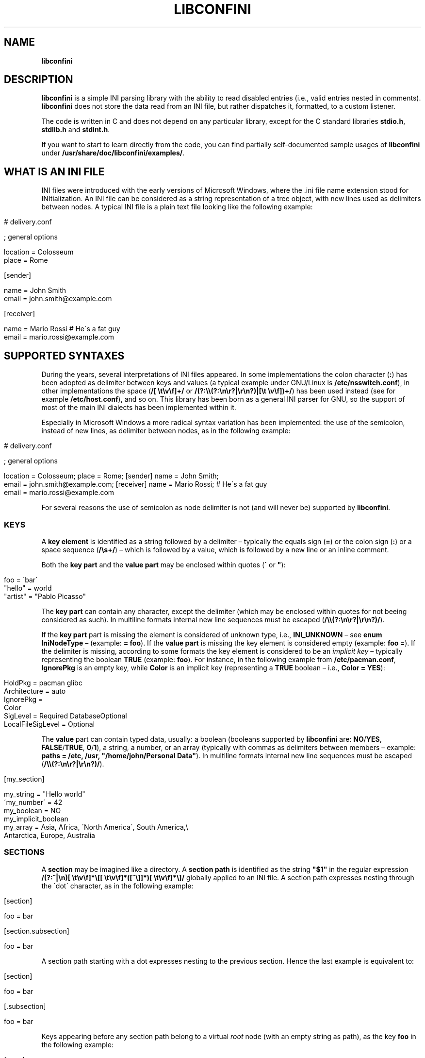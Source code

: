 .\" generated with Ronn/v0.7.3
.\" http://github.com/rtomayko/ronn/tree/0.7.3
.
.TH "LIBCONFINI" "3" "September 2017" "Stefano Gioffré" "Library Functions Manual"
.
.SH "NAME"
\fBlibconfini\fR
.
.SH "DESCRIPTION"
\fBlibconfini\fR is a simple INI parsing library with the ability to read disabled entries (i\.e\., valid entries nested in comments)\. \fBlibconfini\fR does not store the data read from an INI file, but rather dispatches it, formatted, to a custom listener\.
.
.P
The code is written in C and does not depend on any particular library, except for the C standard libraries \fBstdio\.h\fR, \fBstdlib\.h\fR and \fBstdint\.h\fR\.
.
.P
If you want to start to learn directly from the code, you can find partially self\-documented sample usages of \fBlibconfini\fR under \fB/usr/share/doc/libconfini/examples/\fR\.
.
.SH "WHAT IS AN INI FILE"
INI files were introduced with the early versions of Microsoft Windows, where the \.ini file name extension stood for INItialization\. An INI file can be considered as a string representation of a tree object, with new lines used as delimiters between nodes\. A typical INI file is a plain text file looking like the following example:
.
.IP "" 4
.
.nf

# delivery\.conf

; general options

location = Colosseum
place = Rome

[sender]

name = John Smith
email = john\.smith@example\.com

[receiver]

name = Mario Rossi   # He\'s a fat guy
email = mario\.rossi@example\.com
.
.fi
.
.IP "" 0
.
.SH "SUPPORTED SYNTAXES"
During the years, several interpretations of INI files appeared\. In some implementations the colon character (\fB:\fR) has been adopted as delimiter between keys and values (a typical example under GNU/Linux is \fB/etc/nsswitch\.conf\fR), in other implementations the space (\fB/[ \et\ev\ef]+/\fR or \fB/(?:\e\e(?:\en\er?|\er\en?)|[\et \ev\ef])+/\fR) has been used instead (see for example \fB/etc/host\.conf\fR), and so on\. This library has been born as a general INI parser for GNU, so the support of most of the main INI dialects has been implemented within it\.
.
.P
Especially in Microsoft Windows a more radical syntax variation has been implemented: the use of the semicolon, instead of new lines, as delimiter between nodes, as in the following example:
.
.IP "" 4
.
.nf

# delivery\.conf

; general options

location = Colosseum; place = Rome; [sender] name = John Smith;
email = john\.smith@example\.com; [receiver] name = Mario Rossi; # He\'s a fat guy
email = mario\.rossi@example\.com
.
.fi
.
.IP "" 0
.
.P
For several reasons the use of semicolon as node delimiter is not (and will never be) supported by \fBlibconfini\fR\.
.
.SS "KEYS"
A \fBkey element\fR is identified as a string followed by a delimiter – typically the equals sign (\fB=\fR) or the colon sign (\fB:\fR) or a space sequence (\fB/\es+/\fR) – which is followed by a value, which is followed by a new line or an inline comment\.
.
.P
Both the \fBkey part\fR and the \fBvalue part\fR may be enclosed within quotes (\fB\'\fR or \fB"\fR):
.
.IP "" 4
.
.nf

foo = \'bar\'
"hello" = world
"artist" = "Pablo Picasso"
.
.fi
.
.IP "" 0
.
.P
The \fBkey part\fR can contain any character, except the delimiter (which may be enclosed within quotes for not beeing considered as such)\. In multiline formats internal new line sequences must be escaped (\fB/\e\e(?:\en\er?|\er\en?)/\fR)\.
.
.P
If the \fBkey part\fR part is missing the element is considered of unknown type, i\.e\., \fBINI_UNKNOWN\fR – see \fBenum\fR \fBIniNodeType\fR – (example: \fB= foo\fR)\. If the \fBvalue part\fR is missing the key element is considered empty (example: \fBfoo =\fR)\. If the delimiter is missing, according to some formats the key element is considered to be an \fIimplicit key\fR – typically representing the boolean \fBTRUE\fR (example: \fBfoo\fR)\. For instance, in the following example from \fB/etc/pacman\.conf\fR, \fBIgnorePkg\fR is an empty key, while \fBColor\fR is an implicit key (representing a \fBTRUE\fR boolean – i\.e\., \fBColor = YES\fR):
.
.IP "" 4
.
.nf

HoldPkg = pacman glibc
Architecture = auto
IgnorePkg =
Color
SigLevel = Required DatabaseOptional
LocalFileSigLevel = Optional
.
.fi
.
.IP "" 0
.
.P
The \fBvalue\fR part can contain typed data, usually: a boolean (booleans supported by \fBlibconfini\fR are: \fBNO\fR/\fBYES\fR, \fBFALSE\fR/\fBTRUE\fR, \fB0\fR/\fB1\fR), a string, a number, or an array (typically with commas as delimiters between members – example: \fBpaths = /etc, /usr, "/home/john/Personal Data"\fR)\. In multiline formats internal new line sequences must be escaped (\fB/\e\e(?:\en\er?|\er\en?)/\fR)\.
.
.IP "" 4
.
.nf

[my_section]

my_string = "Hello world"
\'my_number\' = 42
my_boolean = NO
my_implicit_boolean
my_array = Asia, Africa, \'North America\', South America,\e
           Antarctica, Europe, Australia
.
.fi
.
.IP "" 0
.
.SS "SECTIONS"
A \fBsection\fR may be imagined like a directory\. A \fBsection path\fR is identified as the string \fB"$1"\fR in the regular expression \fB/(?:^|\en)[ \et\ev\ef]*\e[[ \et\ev\ef]*([^\e]]*)[ \et\ev\ef]*\e]/\fR globally applied to an INI file\. A section path expresses nesting through the \'dot\' character, as in the following example:
.
.IP "" 4
.
.nf

[section]

foo = bar

[section\.subsection]

foo = bar
.
.fi
.
.IP "" 0
.
.P
A section path starting with a dot expresses nesting to the previous section\. Hence the last example is equivalent to:
.
.IP "" 4
.
.nf

[section]

foo = bar

[\.subsection]

foo = bar
.
.fi
.
.IP "" 0
.
.P
Keys appearing before any section path belong to a virtual \fIroot\fR node (with an empty string as path), as the key \fBfoo\fR in the following example:
.
.IP "" 4
.
.nf

foo = bar

[options]

interval = 3600

[host]

address = 127\.0\.0\.1
port = 80
.
.fi
.
.IP "" 0
.
.P
Section parts may be enclosed within quotes:
.
.IP "" 4
.
.nf

["world"\.europe\.\'germany\'\.berlin]

foo = bar
.
.fi
.
.IP "" 0
.
.SS "COMMENTS"
Comments are string segments enclosed within the sequence \fB/(?:^|\es)[;#]/\fR and a new line sequence, as in the following example:
.
.IP "" 4
.
.nf

# this is a comment

foo = bar       # this is an inline comment

; this is another comment
.
.fi
.
.IP "" 0
.
.P
Comments may in theory be multiline, following the same syntax of multiline disabled entries (see below)\. This is usually of little utility, except for inline comments that you want to make sure will refer to the previous entry:
.
.IP "" 4
.
.nf

comedy1 = The Tempest

comedy2 = Twelfth Night  # If music be the food of love, play on;      \e
                         # Give me excess of it; that, surfeiting,     \e
                         # The appetite may sicken, and so die\.        \e
                         # That strain again; it had a dying fall:     \e
                         # O, it came oer my ear, like the sweet sound \e
                         # That breathes upon a bank of violets,       \e
                         # Stealing, and giving odour! Enough! No more\.\e
                         # \'Tis not so sweet now as it was before\.     \e
                         #                                             \e
                         #     Orsino, scene I

# This is also a masterpiece!
comedy3 = The Merchant of Venice
.
.fi
.
.IP "" 0
.
.SS "DISABLED ENTRIES"
A disabled entry is either a section or a key that has been nested inside a comment as its only child\. Inline comments cannot represent disabled entries\. Disabled entries can be multiline, using \fB/\e\e(?:\en\er?|\er\en?)[\et \ev\ef]*[;#]+/\fR as multiline escaping sequence\. For example:
.
.IP "" 4
.
.nf

#this = is\e
 #a\e
    #multiline\e
#disabled\e
  #entry
.
.fi
.
.IP "" 0
.
.SS "ESCAPING SEQUENCES"
In order to maximize the flexibility of the data, only four escaping sequences are supported by \fBlibconfini\fR: \fB\e\'\fR, \fB\e"\fR, \fB\e\e\fR and the multiline escaping sequence (\fB/\e\e(?:\en\er?|\er\en?)/\fR)\.
.
.P
The first three escaping sequences are left untouched by all functions except \fBini_unquote()\fR\. Nevertheless, the characters \fB\'\fR, \fB"\fR and \fB\e\fR can determine different behaviors during the parsing, depending on whether they are escaped or unescaped\. For instance, the string \fBjohnsmith !"\fR in the following example will not be parsed as a comment:
.
.IP "" 4
.
.nf

[users\.jsmith]

comment = "hey! have a look at my hashtag #johnsmith !"
.
.fi
.
.IP "" 0
.
.P
A particular case of escaping sequence is the multiline escaping sequence (\fB/\e\e(?:\en\er?|\er\en?)/\fR), which in multiline INI files gets \fIimmediately unescaped by \fBlibconfini\fR\fR\.
.
.IP "" 4
.
.nf

foo = this\e
is\e
a\e
multiline\e
value
.
.fi
.
.IP "" 0
.
.SH "READ AN INI FILE"
The syntax of \fBlibconfini\fR\'s parsing functions is:
.
.P
#1 (using a pointer to a \fBFILE\fR structure)
.
.IP "" 4
.
.nf

int load_ini_file (
    FILE * ini_file,
    IniFormat format,
    int (*f_init)(
        IniStatistics *statistics,
        void *user_data
    ),
    int (*f_foreach)(
        IniDispatch *dispatch,
        void *user_data
    ),
    void *user_data
)
.
.fi
.
.IP "" 0
.
.P
#2 (using a path)
.
.IP "" 4
.
.nf

int load_ini_path (
    char *path,
    IniFormat format,
    int (*f_init)(
        IniStatistics *statistics,
        void *user_data
    ),
    int (*f_foreach)(
        IniDispatch *dispatch,
        void *user_data
    ),
    void *user_data
)
.
.fi
.
.IP "" 0
.
.P
where
.
.IP "\(bu" 4
\fBini_file\fR in \fBload_ini_file()\fR is the \fBFILE\fR struct pointing to the INI file
.
.IP "\(bu" 4
\fBpath\fR in \fBload_ini_path()\fR is the path where the INI file is located (pointer to a char array, a\.k\.a\. a "C string")
.
.IP "\(bu" 4
\fBformat\fR is a bitfield structure defining the syntax of the INI file (see the \fBIniFormat\fR struct)
.
.IP "\(bu" 4
\fBf_init\fR is the function that will be invoked \fIbefore\fR any dispatching begins – it can be \fBNULL\fR
.
.IP "\(bu" 4
\fBf_foreach\fR is the callback function that will be invoked for each member of the INI file \- it can be \fBNULL\fR
.
.IP "\(bu" 4
\fBuser_data\fR is a pointer to a custom argument – it can be \fBNULL\fR
.
.IP "" 0
.
.P
The function \fBf_init()\fR is invoked with two arguments:
.
.IP "\(bu" 4
\fBstatistics\fR – a pointer to an \fBIniStatistics\fR object containing some properties about the file read (like its size in bytes and the number of its members)
.
.IP "\(bu" 4
\fBuser_data\fR – a pointer to the custom argument previously passed to the \fBload_ini_file()\fR / \fBload_ini_path()\fR functions
.
.IP "" 0
.
.P
The function \fBf_foreach()\fR is invoked with two arguments:
.
.IP "\(bu" 4
\fBdispatch\fR – a pointer to an \fBIniDispatch\fR object containing the parsed member of the INI file
.
.IP "\(bu" 4
\fBuser_data\fR – a pointer to the custom argument previously passed to the \fBload_ini_file()\fR / \fBload_ini_path()\fR functions
.
.IP "" 0
.
.P
Both functions \fBload_ini_file()\fR and \fBload_ini_path()\fR return zero if the INI file has been completely parsed, non\-zero otherwise\.
.
.SH "BASIC EXAMPLES"
#1
.
.IP "" 4
.
.nf

/* examples/topics/load_ini_file\.c */

#include <stdio\.h>
#include <confini\.h>

int ini_listener (IniDispatch *dispatch, void *v_null) {

  printf(
    "DATA: %s\enVALUE: %s\enNODE TYPE: %d\en\en",
    dispatch\->data, dispatch\->value, dispatch\->type
  );

  return 0;

}

int main () {

  FILE * const ini_file = fopen("example\.conf", "r");

  if (ini_file == NULL) {

    fprintf(stderr, "File doesn\'t exist :\-(\en");
    return 1;

  }

  if (load_ini_file(ini_file, INI_DEFAULT_FORMAT, NULL, ini_listener, NULL)) {

    fprintf(stderr, "Sorry, something went wrong :\-(\en");
    return 1;

  }

  fclose(ini_file);

  return 0;

}
.
.fi
.
.IP "" 0
.
.P
#2
.
.IP "" 4
.
.nf

/* examples/topics/load_ini_path\.c */

#include <stdio\.h>
#include <confini\.h>

int ini_listener (IniDispatch *dispatch, void *v_null) {

  printf(
    "DATA: %s\enVALUE: %s\enNODE TYPE: %d\en\en",
    dispatch\->data, dispatch\->value, dispatch\->type
  );

  return 0;

}

int main () {

  if (load_ini_path("example\.conf", INI_DEFAULT_FORMAT, NULL, ini_listener, NULL)) {

    fprintf(stderr, "Sorry, something went wrong :\-(\en");
    return 1;

  }

  return 0;

}
.
.fi
.
.IP "" 0
.
.SH "HOW IT WORKS"
The function \fBload_ini_path()\fR is a shortcut to the function \fBload_ini_file()\fR using a path instead of a \fBFILE\fR struct\.
.
.P
The function \fBload_ini_file()\fR dynamically allocates at once the whole INI file into the heap, and the two structures \fBIniStatistics\fR and \fBIniDispatch\fR into the stack\. All the members of the INI file are then dispatched to the listener \fBf_foreach()\fR\. Finally the allocated memory gets automatically freed\.
.
.P
Because of this mechanism \fIit is very important that all the dispatched data be \fBimmediately\fR copied by the user (when needed), and no pointers to the passed data be saved\fR: after the end of the functions \fBload_ini_file()\fR / \fBload_ini_path()\fR all the allocated data will be destroyed indeed\.
.
.P
Within a dispatching cycle, the structure containing each dispatch (\fBIniDispatch *dispatch\fR) is always the same \fBstruct\fR that gets constantly updated with new information\.
.
.SH "RENDERING"
The output strings dispatched by \fBlibconfini\fR will follow some formatting rules depending on their role within the INI file\. First, the multiline sequences will be unescaped, then
.
.IP "\(bu" 4
\fBSection paths\fR will be rendered according to ECMAScript \fBsection_name\.replace(/\e\.*\es*$|(?:\es*(\e\.))+\es*|^\es+/g, "$1")\.replace(/\es+/g, " ")\fR – within single or double quotes, if active, the text will be rendered verbatim
.
.IP "\(bu" 4
\fBKey names\fR will be rendered according to ECMAScript \fBkey_name\.replace(/^[\en\er]\es*|\es+/g, " ")\fR – within single or double quotes, if active, the text will be rendered verbatim
.
.IP "\(bu" 4
\fBValues\fR, if \fBformat\.do_not_collapse_values\fR is active, will be cleaned of spaces at the beginning and at the end, otherwise will be rendered though the same algorithm used for key names\.
.
.IP "\(bu" 4
\fBComments\fR: if multiline, ECMAScript \fBcomment_string\.replace(/(^|\en\er?|\er\en?)[ \et\ev\ef]*[#;]+/g, "$1")\fR; otherwise, ECMAScript \fBcomment_string\.replace(/^[ \et\ev\ef]*[#;]+/, "")\fR\.
.
.IP "\(bu" 4
\fBUnknown nodes\fR will be rendered verbatim\.
.
.IP "" 0
.
.P
The strings passed with each dispatch, as already said, must not be freed\. \fINevertheless, before being copied or analyzed they can be edited, \fBwith some precautions\fR\fR:
.
.IP "1." 4
Be sure that your edit remains within the buffer lengths given (see: \fBIniDispatch::d_len\fR and \fBIniDispatch::v_len\fR)\.
.
.IP "2." 4
If you want to edit the content of \fBIniDispatch::data\fR and this contains a section path, the \fBIniDispatch::append_to\fR properties of its children \fImay\fR refer to the same buffer: if you edit it you can no more rely on its children\'s \fBIniDispatch::append_to\fR properties (you will not make any damage, the loop will continue just fine: so if you think you are going to never use the property \fBIniDispatch::append_to\fR just do it)\.
.
.IP "3." 4
Regarding \fBIniDispatch::value\fR, the buffer is never shared between dispatches, so feel free to edit it\.
.
.IP "4." 4
Regarding \fBIniDispatch::append_to\fR, this buffer is likely to be shared with other dispatches: again, you will not destroy the world nor generate errors, but you will make the next \fBIniDispatch::append_to\fRs useless\. Therefore \fBthe property \fBIniDispatch::append_to\fR should be considered read\-only\fR – this is just a logical imposition (and this is why \fBIniDispatch::append_to\fR is not passed as \fBconst\fR)\.
.
.IP "" 0
.
.P
Typical peaceful edits are the calls of the functions \fBini_collapse_array()\fR and \fBini_unquote()\fR directly on the buffer \fBIniDispatch::value\fR – but make sure that you are not going to edit the global string \fBINI_IMPLICIT_VALUE\fR, if used (see below):
.
.IP "" 4
.
.nf

/* examples/topics/ini_unquote\.c */

#include <stdio\.h>
#include <confini\.h>

int ini_listener (IniDispatch *dispatch, void *v_null) {

  if (dispatch\->type == INI_KEY || dispatch\->type == INI_DISABLED_KEY) {

    ini_unquote(dispatch\->value, dispatch\->format);

  }

  printf("DATA: %s\enVALUE: %s\en", dispatch\->data, dispatch\->value);

  return 0;

}

int main () {

  if (load_ini_path("example\.conf", INI_DEFAULT_FORMAT, NULL, ini_listener, NULL)) {

    fprintf(stderr, "Sorry, something went wrong :\-(\en");
    return 1;

  }

  return 0;

}
.
.fi
.
.IP "" 0
.
.P
In order to set the value to be assigned to implicit keys, please use the \fBini_set_implicit_value()\fR function\. A \fIzero\-length \fBTRUE\fR\-boolean\fR is usually a good choice:
.
.IP "" 4
.
.nf

/*

void ini_set_implicit_value (
    char * implicit_value,
    size_t implicit_v_len
);

*/

ini_set_implicit_value("YES", 0);
.
.fi
.
.IP "" 0
.
.P
Alternatively, instead of \fBini_set_implicit_value()\fR you can manually define at the beginning of your code the two global variables \fBINI_IMPLICIT_VALUE\fR and \fBINI_IMPLICIT_V_LEN\fR, which will be retrieved by \fBlibconfini\fR:
.
.IP "" 4
.
.nf

#include <confini\.h>

char *INI_IMPLICIT_VALUE = "YES";
size_t INI_IMPLICIT_V_LEN = 3;
.
.fi
.
.IP "" 0
.
.P
If not defined elsewhere, these variables are respectively \fBNULL\fR and \fB0\fR by default\.
.
.P
After having set the value to be assigned to implicit key elements, it is possible to test whether a dispatched key is implicit or not by comparing the address of its \fBvalue\fR property with the global variable \fBINI_IMPLICIT_VALUE\fR:
.
.IP "" 4
.
.nf

/* examples/topics/ini_set_implicit_value\.c */

#include <stdio\.h>
#include <confini\.h>

#define NO 0
#define YES 1

int ini_listener (IniDispatch *dispatch, void *v_null) {

  if (dispatch\->value == INI_IMPLICIT_VALUE) {

    printf(
      "\enDATA: %s\enVALUE: %s\en(This is an implicit key element)\en",
      dispatch\->data, dispatch\->value
    );

  } else {

    printf("\enDATA: %s\enVALUE: %s\en", dispatch\->data, dispatch\->value);

  }

  return 0;

}

int main () {

  IniFormat my_format;

  ini_set_implicit_value("[implicit default value]", 0);

  /* Without setting this, implicit keys will be anyway considered empty: */
  my_format\.implicit_is_not_empty = YES;

  if (load_ini_path("example\.conf", my_format, NULL, ini_listener, NULL)) {

    fprintf(stderr, "Sorry, something went wrong :\-(\en");
    return 1;

  }

  return 0;

}
.
.fi
.
.IP "" 0
.
.SH "SIZE OF THE DISPATCHED DATA"
Within an INI file it is granted that if one sums together all the \fB(dispatch\->d_len + 1)\fR and all the \fB(dispatch\->v_len > 0 ? dispatch\->v_len + 1 : 0)\fR received, the result will always be less\-than or equal\-to \fB(statistics\->bytes + 1)\fR (where \fB+ 1\fR represents the NUL terminators)\. \fBIf one adds to this also all the \fBdispatch\->at_len\fR properties, or if the \fBdispatch\->v_len\fR properties of implicit keys are non\-zero, the sum may exceed it\.\fR This can be relevant or irrelevant depending on your code\.
.
.IP "" 4
.
.nf

#include <stdio\.h>
#include <confini\.h>

struct size_check {
  size_t bytes, buff_lengths;
};

int ini_init (IniStatistics *stats, void *v_check_struct) {

  ((struct size_check *) v_check_struct)\->bytes = stats\->bytes;
  ((struct size_check *) v_check_struct)\->buff_lengths = 0;
  return 0;

}

int ini_listener (IniDispatch *this, void *v_check_struct) {

  ((struct size_check *) v_check_struct)\->buff_lengths += this\->d_len + 1 + (this\->v_len ? this\->v_len + 1 : 0);
  return 0;

}

int main () {

  struct size_check check;

  if (load_ini_path("my_file\.ini", INI_DEFAULT_FORMAT, ini_init, ini_listener, &check)) {

    fprintf(stderr, "Sorry, something went wrong :\-(\en");
    return 1;

  }

  printf(

    "The file is %d bytes large\.\en\enThe sum of the lengths of all "
    "IniDispatch::data buffers plus the lengths of all non\-empty "
    "IniDispatch::value buffers is %d\.\en",

    check\.bytes, check\.buff_lengths

  );

  /* `INI_IMPLICIT_V_LEN` is 0 and is not even used, so this cannot happen: */

  if (check\.buff_lengths > check\.bytes) {

    fprintf(stderr, "The end is near!");
    return 1;

  }

  return 0;

}
.
.fi
.
.IP "" 0
.
.SH "THE `IniFormat` BITFIELD"
For a correct use of this library it is fundamental to understand the \fBIniFormat\fR bitfield\. \fBlibconfini\fR has been born as a general INI parser, with the main purpose of \fIbeing able to understand INI files written by other programs\fR (see README), therefore some flexibility was required\.
.
.P
When an INI file is parsed it is parsed according to a format\. The \fBIniFormat\fR bitfield is a description of such format\.
.
.P
Each format can be represented also as a univocal 24\-bit unsigned integer\. In order to convert an \fBIniFormat\fR to an unsigned integer and vice versa please see \fBini_format_get_id()\fR, \fBini_format_set_to_id()\fR and \fBIniFormatId\fR\.
.
.SS "THE MODEL FORMAT"
A model format named \fBINI_DEFAULT_FORMAT\fR is available\.
.
.IP "" 4
.
.nf

IniFormat my_format;

my_format = INI_DEFAULT_FORMAT;
.
.fi
.
.IP "" 0
.
.P
The code above corresponds to:
.
.IP "" 4
.
.nf

#define NO 0
#define YES 1

IniFormat my_format;

my_format\.delimiter_symbol = INI_EQUALS;
my_format\.semicolon = INI_PARSE_COMMENT;
my_format\.hash = INI_PARSE_COMMENT;
my_format\.multiline_entries = INI_EVERYTHING_MULTILINE;
my_format\.case_sensitive = NO;
my_format\.no_spaces_in_names = NO;
my_format\.no_single_quotes = NO;
my_format\.no_double_quotes = NO;
my_format\.implicit_is_not_empty = NO;
my_format\.do_not_collapse_values = NO;
my_format\.no_disabled_after_space = NO;
my_format\.disabled_can_be_implicit = NO;
.
.fi
.
.IP "" 0
.
.SH "THE `IniStatistics` AND `IniDispatch` STRUCTURES"
When the functions \fBload_ini_file()\fR / \fBload_ini_path()\fR read an INI file, they dispatches the file content to the \fBf_foreach()\fR listener\. Before the dispatching begins some statistics about the parsed file can be dispatched to the \fBf_init()\fR listener (if this is non\-\fBNULL\fR)\.
.
.P
The information passed to \fBf_init()\fR is passed through an \fBIniStatistics\fR structure, while the information passed to \fBf_foreach()\fR is passed through an \fBIniDispatch\fR structure\.
.
.SH "FORMATTING THE VALUES"
Once your listener starts to receive the parsed data you may want to parse and better format the \fBvalue\fR part of key elements\. The following functions may be useful for this purpose:
.
.IP "\(bu" 4
\fBini_unquote()\fR
.
.IP "\(bu" 4
\fBini_array_get_length()\fR
.
.IP "\(bu" 4
\fBini_collapse_array()\fR
.
.IP "\(bu" 4
\fBini_array_foreach()\fR
.
.IP "\(bu" 4
\fBini_split_array()\fR
.
.IP "\(bu" 4
\fBini_get_bool()\fR
.
.IP "\(bu" 4
\fBini_get_lazy_bool()\fR
.
.IP "" 0
.
.P
Together with the functions listed above the following links are available, in case you don\'t want to \fBinclude <stdlib\.h>\fR in your source:
.
.IP "\(bu" 4
\fBini_get_int()\fR = \fBatoi()\fR \fIhttp://www\.gnu\.org/software/libc/manual/html_node/Parsing\-of\-Integers\.html#index\-atoi\fR
.
.IP "\(bu" 4
\fBini_get_lint()\fR = \fBatol()\fR \fIhttp://www\.gnu\.org/software/libc/manual/html_node/Parsing\-of\-Integers\.html#index\-atol\fR
.
.IP "\(bu" 4
\fBini_get_llint()\fR = \fBatoll()\fR \fIhttp://www\.gnu\.org/software/libc/manual/html_node/Parsing\-of\-Integers\.html#index\-atoll\fR
.
.IP "\(bu" 4
\fBini_get_float()\fR = \fBatof()\fR \fIhttp://www\.gnu\.org/software/libc/manual/html_node/Parsing\-of\-Integers\.html#index\-atof\fR
.
.IP "" 0
.
.SH "FORMATTING THE KEY NAMES"
The function \fBini_unquote()\fR may be useful for key names enclosed within quotes\.
.
.SH "FORMATTING THE SECTION PATHS"
In order to retrieve the parts of a section path, the functions \fBini_array_get_length()\fR, \fBini_array_foreach()\fR and \fBini_split_array()\fR can be used with \fB\'\.\'\fR as delimiter\. Note that section paths dispatched by \fBlibconfini\fR are \fIalways\fR collapsed arrays, therefore calling the function \fBini_collapse_array()\fR on them will have no effects\.
.
.P
It may be required that the function \fBini_unquote()\fR be applied to each part of a section path, depending on the content and the format of the INI file\.
.
.SH "THE FORMATTING FUNCTIONS"
The functions \fBini_unquote()\fR, \fBini_collapse_array()\fR and \fBini_split_array()\fR change the content of the given string\. It is important to point out that the edit is always performed within the length of the buffer given\.
.
.P
The behavior of these functions depends on the format given\. In particular, using \fBini_unquote()\fR as model one obtains the following scheme:
.
.IP "1." 4
Condition: \fB!format\.no_single_quotes && !format\.no_double_quotes && format\.multiline_entries != INI_NO_MULTILINE\fR
.
.br
⇒ Escape sequences: \fB\e\e\fR, \fB\e"\fR, \fB\e\'\fR
.
.br
⇒ Behavior of \fBini_unquote()\fR: \fB\e\e\fR, \fB\e\'\fR and \fB\e"\fR will be unescaped, all unescaped single and double quotes will be removed,\~then the new length of the string will be returned\.
.
.IP "2." 4
Condition: \fB!format\.no_single_quotes && format\.no_double_quotes && format\.multiline_entries != INI_NO_MULTILINE\fR
.
.br
⇒ Escape sequences: \fB\e\e\fR, \fB\e\'\fR
.
.br
⇒ Behavior of \fBini_unquote()\fR: \fB\e\e\fR and \fB\e\'\fR will be unescaped, all unescaped single quotes will be removed,\~then the new length of the string will be returned\.
.
.IP "3." 4
Condition: \fBformat\.no_single_quotes && !format\.no_double_quotes && format\.multiline_entries != INI_NO_MULTILINE\fR
.
.br
⇒ Escape sequences: \fB\e\e\fR, \fB\e"\fR
.
.br
⇒ Behavior of \fBini_unquote()\fR: \fB\e\e\fR and \fB\e"\fR will be unescaped, all unescaped double quotes will be removed,\~then the new length of the string will be returned\.
.
.IP "4." 4
Condition: \fBformat\.no_single_quotes && format\.no_double_quotes && format\.multiline_entries == INI_NO_MULTILINE\fR
.
.br
⇒ Escape sequences: No escape sequences
.
.br
⇒ Behavior of \fBini_unquote()\fR: No changes will be performed, only the length of the string will be counted and returned\.
.
.IP "" 0
.
.SH "STRING COMPARISONS"
In order to perform comparisons between strings the function \fBini_string_match_ss()\fR, \fBini_string_match_si()\fR and \fBini_string_match_ii()\fR are available\. The function \fBini_string_match_ss()\fR compares two simple strings, the function \fBini_string_match_si()\fR compares a simple string with an unparsed INI string, and the function \fBini_string_match_ii()\fR compares two unparsed INI strings\. INI strings are the strings typically dispatched by \fBload_ini_file()\fR and \fBload_ini_path()\fR, which may contain quotes and the three escaping sequences \fB\e\e\fR, \fB\e\'\fR, \fB\e"\fR\. Simple strings are user\-given strings or the result of \fBini_unquote()\fR\.
.
.P
As a consequence, the functions \fBini_string_match_si()\fR, \fBini_string_match_ii()\fR do not perform literal comparisons of equality between strings\. For example, in the following (absurd) INI file the two keys \fBfoo\fR and \fBhello\fR belong to the same section named \fBthis is a double quotation mark: "!\fR (after parsed by \fBini_unquote()\fR)\.
.
.IP "" 4
.
.nf

[this is a double quotation mark: \e"!]

foo = bar

[this is a double quotation mark: \'"\'!]

hello = world
.
.fi
.
.IP "" 0
.
.P
Therefore\.\.\.
.
.IP "" 4
.
.nf

char
    string1[] = "This is a double quotation mark: \e\e\e"!",
    string2[] = "This is a double quotation mark: \e\'\e"\e\'!";

printf("%s\en", ini_string_match_ii(string1, string2, my_format) ? "They match" : "They don\'t match");   // "They match"
.
.fi
.
.IP "" 0
.
.P
The three functions \fBini_string_match_ss()\fR, \fBini_string_match_si()\fR, \fBini_string_match_ii()\fR perform case\-sensitive or case\-insensitive comparisons depending on the format given\. UTF\-8 codepoints out of the ASCII range are always compared case\-sensitive\.
.
.P
Remember that the multiline escaping sequence (\fB/\e\e(?:\en\er?|\er\en?)/\fR) is \fBnot\fR considered as such in INI strings, since this is the only escaping sequence automatically unescaped by \fBlibconfini\fR \fIbefore\fR each dispatch\.
.
.SH "CODE CONSIDERATIONS"
.
.SS "RETURN VALUES"
The functions \fBload_ini_file()\fR, \fBload_ini_path()\fR, \fBini_array_foreach()\fR and \fBini_split_array()\fR require some listeners defined by the user\. Such listeners must return an \fBint\fR value\. When this is non\-zero the caller function is interrupted, its loop stopped, and a non\-zero value is returned by the caller as well\.
.
.P
The functions \fBload_ini_file()\fR and \fBload_ini_path()\fR return a non\-zero value also if the INI file, for any reason, has not been completely parsed (see \fBenum\fR \fBConfiniErrorNo\fR)\. Therefore, in order to be able to distinguish between internal errors and user\-generated interruptions the flag \fBCONFINI_ERROR\fR can be used\.
.
.P
For instance, in the following example the \fBf_foreach()\fR listener returns a non\-zero value if a key named \fBpassword\fR with a value that equals \fBHello world\fR is found\. Hence, using the flag \fBCONFINI_ERROR\fR, the code below distinguishes a non\-zero value generated by the listener from a non\-zero value generated by a parsing error in \fBload_ini_path()\fR\'s return value\.
.
.IP "" 4
.
.nf

/* examples/topics/ini_string_match_si\.c */

#include <stdio\.h>
#include <confini\.h>

static int passfinder (IniDispatch *disp, void *v_membid) {

  /* Search for `password = "Hello world"` in the INI file */
  if (
    ini_string_match_si("password", disp\->data, disp\->format)
    && ini_string_match_si("Hello world", disp\->value, disp\->format)
  ) {

    *((size_t *) v_membid) = disp\->dispatch_id;
    return 1;

  }

  return 0;

}

int main () {

  size_t membid;

  /* Load INI file */
  int retval = load_ini_path(
    "example\.conf",
    INI_DEFAULT_FORMAT,
    NULL,
    passfinder,
    &membid
  );

  /* Check for errors */
  if (retval & CONFINI_ERROR) {

    fprintf(stderr, "Sorry, something went wrong :\-(\en");
    return 1;

  }

  /* Check if `load_ini_path()` has been interrupted by `passfinder()` */
  retval  ==  CONFINI_EFEINTR ?
                printf("We found it! It\'s the INI element number #%d!\en", membid)
              :
                printf("We didn\'t find it :\-(\en");

  return 0;

}
.
.fi
.
.IP "" 0
.
.SS "OTHER GLOBAL SETTINGS"
Besides the two global variables \fBINI_IMPLICIT_VALUE\fR and \fBINI_IMPLICIT_V_LEN\fR, a third variable named \fBINI_INSENSITIVE_LOWERCASE\fR tells \fBlibconfini\fR whether to dispatch key names and section paths lower\-case or not in case\-insensitive INI files\.
.
.P
As with the other global variables, the variable \fBINI_INSENSITIVE_LOWERCASE\fR can be declared at the beginning of your code:
.
.IP "" 4
.
.nf

#define FALSE 0
#define TRUE 1

#include <confini\.h>

short int INI_INSENSITIVE_LOWERCASE = FALSE;
.
.fi
.
.IP "" 0
.
.P
Alternatively, it can be set through the function \fBini_dispatch_case_insensitive_lowercase()\fR without being explicitly declared\.
.
.P
When the variable \fBINI_INSENSITIVE_LOWERCASE\fR is set to any non\-zero value, \fBlibconfini\fR will always convert all ASCII letters to lowercase (except within values) – \fIeven when these are enclosed within quotes\fR – but will \fBnot\fR convert UTF\-8 code points to lowercase (for instance, \fBĀ\fR will not be rendered as \fBā\fR, but will be rather rendered verbatim)\. \fIIn general it is a good practice to use UTF\-8 within values, but to use ASCII only within keys names and sections names\.\fR
.
.SS "THREAD SAFETY"
Depending on the format of the INI file, \fBlibconfini\fR may use up to three global variables (\fBINI_IMPLICIT_VALUE\fR, \fBINI_IMPLICIT_V_LEN\fR and \fBINI_INSENSITIVE_LOWERCASE\fR)\. In order to be thread\-safe these three variables (if needed) should be defined only once (either directly, or through their modifier functions \fBini_set_implicit_value()\fR and \fBini_dispatch_case_insensitive_lowercase()\fR), or otherwise a mutex logic must be introduced\. It is indeed very important that these variables are not changed during a parsing process\.
.
.P
Apart from the three variables above, each parsing allocates and frees its own memory, therefore the library must be considered thread\-safe\.
.
.SS "ERROR EXCEPTIONS"
The philosophy of \fBlibconfini\fR is to parse as much as possible without generating error exceptions\. No parsing errors are returned once an INI file has been correctly allocated into the stack, with the exception of the \fIout\-of\-range\fR error \fBCONFINI_EFEOOR\fR (see \fBenum\fR \fBConfiniErrorNo\fR), whose meaning is that the loop is for unknown reasons longer than expected – this error is possibly generated by the presence of bugs in the library\'s code and should never be returned (please contact me \fIhttps://github\.com/madmurphy/libconfini/issues\fR if this happens)\.
.
.P
When an INI node is wrongly written in respect to the format given, it is dispatched verbatim as an \fBINI_UNKNOWN\fR node – see \fBenum\fR \fBIniNodeType\fR\.
.
.P
In order to avoid error exceptions, strings containing an unterminated quote will always be treated as if they had a virtual quote as their last + 1 character\. For example,
.
.IP "" 4
.
.nf

foo = "bar
.
.fi
.
.IP "" 0
.
.P
will always determine the same behavior as if it were
.
.IP "" 4
.
.nf

foo = "bar"
.
.fi
.
.IP "" 0
.
.SS "PERFORMANCE"
The algorithms used by \fBlibconfini\fR stand in a delicate equilibrium between flexibility, speed and code readability, with flexibility as primary target\. Performance can vary with the format used to parse an INI file, but in most of the cases is not a concern\.
.
.P
One can measure the performance of the library by doing something like:
.
.IP "" 4
.
.nf

/* Please create an INI file large enough and call it "big_ini_file\.conf" */

#include <stdio\.h>
#include <confini\.h>
#include <time\.h>

static int get_ini_size (IniStatistics *statistics, void *v_bytes) {
  *((size_t *) v_bytes) = statistics\->bytes;
  return 0;
}

static int empty_listener (IniDispatch *dispatch, void *v_bytes) {
  return 0;
}

int main () {
  size_t bytes;
  double seconds;
  clock_t start, end;
  IniFormat my_format = INI_DEFAULT_FORMAT;
  start = clock();
  if (load_ini_path("big_ini_file\.conf", my_format, get_ini_size, empty_listener, &bytes)) {
    return 1;
  }
  end = clock();
  seconds = (end \- start) / (double) CLOCKS_PER_SEC;
  printf(
    "%d bytes parsed in %f seconds\.\en"
    "Number of bytes parsed per second: %f\en",
    bytes, seconds, bytes / seconds
  );
  return 0;
}
.
.fi
.
.IP "" 0
.
.P
By changing the properties of the variable \fBmy_format\fR on the code above you may obtain different results\.
.
.P
On my old laptop \fBlibconfini\fR seems to parse around 20 MB per second using the model format \fBINI_DEFAULT_FORMAT\fR\. Whether this is enough for you or not, that depends on your needs\.
.
.IP "" 4
.
.nf

54692353 bytes parsed in 2\.692092 seconds\.
Number of bytes parsed per second: 20315930\.139089
.
.fi
.
.IP "" 0

